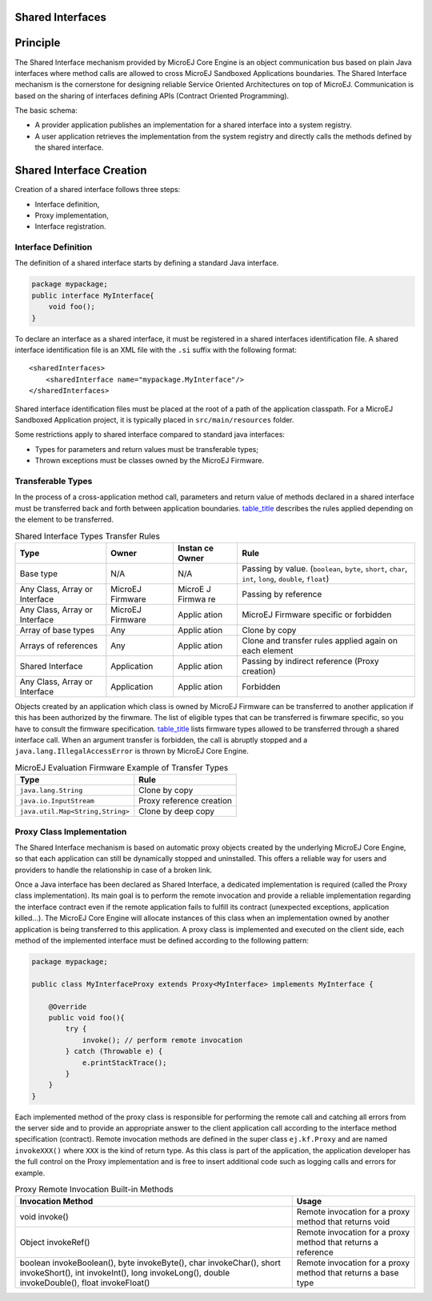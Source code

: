 .. _chapter.shared.interfaces:

Shared Interfaces
=================

.. _section.shared.interfaces.contract:

Principle
=========

The Shared Interface mechanism provided by MicroEJ Core Engine is an
object communication bus based on plain Java interfaces where method
calls are allowed to cross MicroEJ Sandboxed Applications boundaries.
The Shared Interface mechanism is the cornerstone for designing reliable
Service Oriented Architectures on top of MicroEJ. Communication is based
on the sharing of interfaces defining APIs (Contract Oriented
Programming).

The basic schema:

-  A provider application publishes an implementation for a shared
   interface into a system registry.

-  A user application retrieves the implementation from the system
   registry and directly calls the methods defined by the shared
   interface.

.. _section.shared.interfaces.element:

Shared Interface Creation
=========================

Creation of a shared interface follows three steps:

-  Interface definition,

-  Proxy implementation,

-  Interface registration.

Interface Definition
--------------------

The definition of a shared interface starts by defining a standard Java
interface.

.. code:: java

   package mypackage;
   public interface MyInterface{ 
       void foo();
   }

To declare an interface as a shared interface, it must be registered in
a shared interfaces identification file. A shared interface
identification file is an XML file with the ``.si`` suffix with the
following format:

::

   <sharedInterfaces>
       <sharedInterface name="mypackage.MyInterface"/>
   </sharedInterfaces>

Shared interface identification files must be placed at the root of a
path of the application classpath. For a MicroEJ Sandboxed Application
project, it is typically placed in ``src/main/resources`` folder.

Some restrictions apply to shared interface compared to standard java
interfaces:

-  Types for parameters and return values must be transferable types;

-  Thrown exceptions must be classes owned by the MicroEJ Firmware.

.. _section.transferable.types:

Transferable Types
------------------

In the process of a cross-application method call, parameters and return
value of methods declared in a shared interface must be transferred back
and forth between application boundaries.
`table_title <#table.si.transfer.rules>`__ describes the rules applied
depending on the element to be transferred.

.. table:: Shared Interface Types Transfer Rules

   +------------------+-------------+--------+---------------------------+
   | Type             | Owner       | Instan | Rule                      |
   |                  |             | ce     |                           |
   |                  |             | Owner  |                           |
   +==================+=============+========+===========================+
   | Base type        | N/A         | N/A    | Passing by value.         |
   |                  |             |        | (``boolean``, ``byte``,   |
   |                  |             |        | ``short``, ``char``,      |
   |                  |             |        | ``int``, ``long``,        |
   |                  |             |        | ``double``, ``float``)    |
   +------------------+-------------+--------+---------------------------+
   | Any Class, Array | MicroEJ     | MicroE | Passing by reference      |
   | or Interface     | Firmware    | J      |                           |
   |                  |             | Firmwa |                           |
   |                  |             | re     |                           |
   +------------------+-------------+--------+---------------------------+
   | Any Class, Array | MicroEJ     | Applic | MicroEJ Firmware specific |
   | or Interface     | Firmware    | ation  | or forbidden              |
   +------------------+-------------+--------+---------------------------+
   | Array of base    | Any         | Applic | Clone by copy             |
   | types            |             | ation  |                           |
   +------------------+-------------+--------+---------------------------+
   | Arrays of        | Any         | Applic | Clone and transfer rules  |
   | references       |             | ation  | applied again on each     |
   |                  |             |        | element                   |
   +------------------+-------------+--------+---------------------------+
   | Shared Interface | Application | Applic | Passing by indirect       |
   |                  |             | ation  | reference (Proxy          |
   |                  |             |        | creation)                 |
   +------------------+-------------+--------+---------------------------+
   | Any Class, Array | Application | Applic | Forbidden                 |
   | or Interface     |             | ation  |                           |
   +------------------+-------------+--------+---------------------------+

Objects created by an application which class is owned by MicroEJ
Firmware can be transferred to another application if this has been
authorized by the firwmare. The list of eligible types that can be
transferred is firwmare specific, so you have to consult the firmware
specification. `table_title <#table.si.transfer.firmware>`__ lists
firmware types allowed to be transferred through a shared interface
call. When an argument transfer is forbidden, the call is abruptly
stopped and a ``java.lang.IllegalAccessError`` is thrown by MicroEJ Core
Engine.

.. table:: MicroEJ Evaluation Firmware Example of Transfer Types

   ================================ ========================
   Type                             Rule
   ================================ ========================
   ``java.lang.String``             Clone by copy
   ``java.io.InputStream``          Proxy reference creation
   ``java.util.Map<String,String>`` Clone by deep copy
   ================================ ========================

.. _section.proxy.implementation:

Proxy Class Implementation
--------------------------

The Shared Interface mechanism is based on automatic proxy objects
created by the underlying MicroEJ Core Engine, so that each application
can still be dynamically stopped and uninstalled. This offers a reliable
way for users and providers to handle the relationship in case of a
broken link.

Once a Java interface has been declared as Shared Interface, a dedicated
implementation is required (called the Proxy class implementation). Its
main goal is to perform the remote invocation and provide a reliable
implementation regarding the interface contract even if the remote
application fails to fulfill its contract (unexpected exceptions,
application killed...). The MicroEJ Core Engine will allocate instances
of this class when an implementation owned by another application is
being transferred to this application. A proxy class is implemented and
executed on the client side, each method of the implemented interface
must be defined according to the following pattern:

.. code:: java

   package mypackage;

   public class MyInterfaceProxy extends Proxy<MyInterface> implements MyInterface {

       @Override
       public void foo(){
           try {
               invoke(); // perform remote invocation
           } catch (Throwable e) {
               e.printStackTrace();
           }
       }
   }

Each implemented method of the proxy class is responsible for performing
the remote call and catching all errors from the server side and to
provide an appropriate answer to the client application call according
to the interface method specification (contract). Remote invocation
methods are defined in the super class ``ej.kf.Proxy`` and are named
``invokeXXX()`` where ``XXX`` is the kind of return type. As this class
is part of the application, the application developer has the full
control on the Proxy implementation and is free to insert additional
code such as logging calls and errors for example.

.. table:: Proxy Remote Invocation Built-in Methods

   +-----------------------------+----------------------------------------+
   | Invocation Method           | Usage                                  |
   +=============================+========================================+
   | void invoke()               | Remote invocation for a proxy method   |
   |                             | that returns void                      |
   +-----------------------------+----------------------------------------+
   | Object invokeRef()          | Remote invocation for a proxy method   |
   |                             | that returns a reference               |
   +-----------------------------+----------------------------------------+
   | boolean invokeBoolean(),    | Remote invocation for a proxy method   |
   | byte invokeByte(), char     | that returns a base type               |
   | invokeChar(), short         |                                        |
   | invokeShort(), int          |                                        |
   | invokeInt(), long           |                                        |
   | invokeLong(), double        |                                        |
   | invokeDouble(), float       |                                        |
   | invokeFloat()               |                                        |
   +-----------------------------+----------------------------------------+
